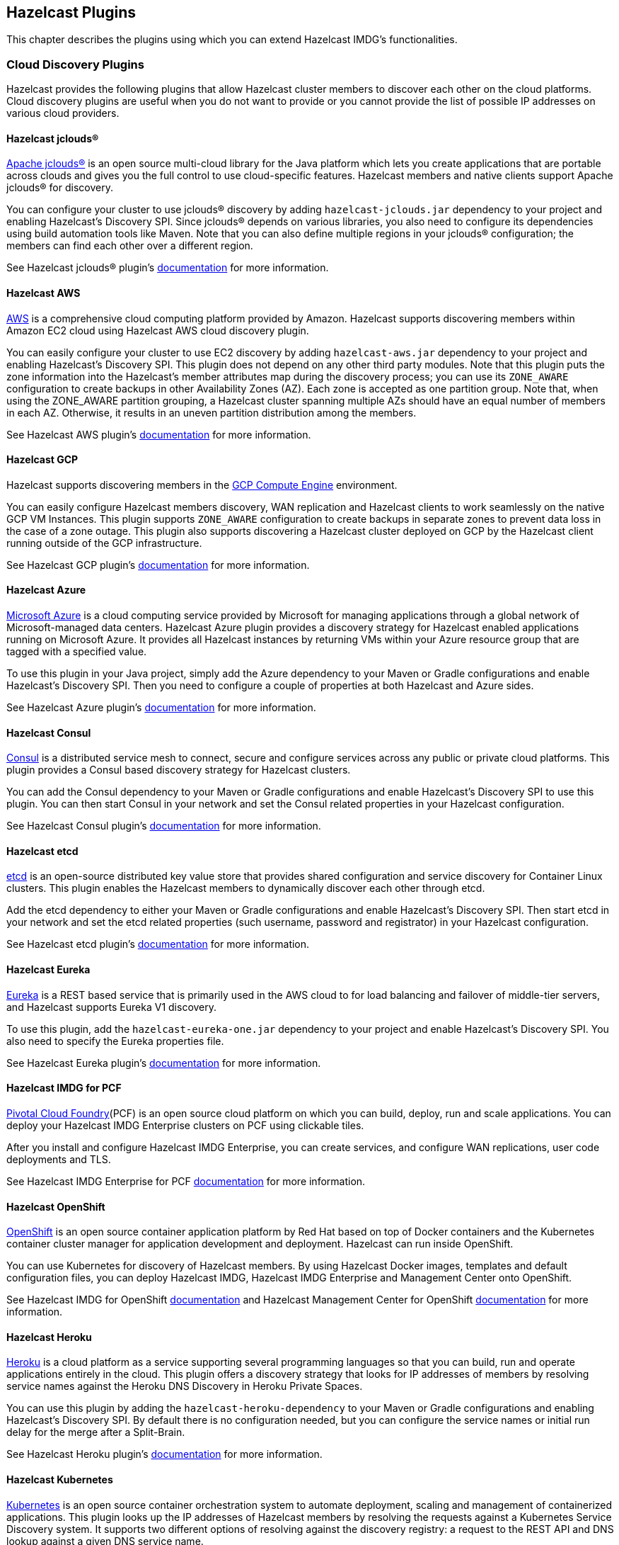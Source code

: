 
[[hazelcast-plugins]]
== Hazelcast Plugins

This chapter describes the plugins using which you can extend Hazelcast IMDG's functionalities.

=== Cloud Discovery Plugins

Hazelcast provides the following plugins that allow Hazelcast cluster members to discover each other on the cloud platforms. Cloud discovery plugins are useful when you do not want to provide or you cannot provide the list of possible IP addresses on various cloud providers.

==== Hazelcast jclouds®

https://jclouds.apache.org/[Apache jclouds®] is an open source multi-cloud library for the Java platform which lets you create applications that are portable across clouds and gives you the full control to use cloud-specific features. Hazelcast members and native clients support Apache jclouds® for discovery.

You can configure your cluster to use jclouds® discovery by adding `hazelcast-jclouds.jar` dependency to your project and enabling Hazelcast's Discovery SPI. Since jclouds® depends on various libraries, you also need to configure its dependencies using build automation tools like Maven. Note that you can also define multiple regions in your jclouds® configuration; the members can find each other over a different region.

See Hazelcast jclouds® plugin's https://github.com/hazelcast/hazelcast-jclouds/blob/master/README.md[documentation] for more information.

==== Hazelcast AWS

https://aws.amazon.com/[AWS] is a comprehensive cloud computing platform provided by Amazon. Hazelcast supports discovering members within Amazon EC2 cloud using Hazelcast AWS cloud discovery plugin.

You can easily configure your cluster to use EC2 discovery by adding `hazelcast-aws.jar` dependency to your project and enabling Hazelcast's Discovery SPI. This plugin does not depend on any other third party modules. Note that this plugin puts the zone information into the Hazelcast's member attributes map during the discovery process; you can use its `ZONE_AWARE` configuration to create backups in other Availability Zones (AZ). Each zone is accepted as one partition group. Note that, when using the ZONE_AWARE partition grouping, a Hazelcast cluster spanning multiple AZs should have an equal number of members in each AZ. Otherwise, it results in an uneven partition distribution among the members.

See Hazelcast AWS plugin's https://github.com/hazelcast/hazelcast-aws/blob/master/README.md[documentation] for more information.

==== Hazelcast GCP

Hazelcast supports discovering members in the https://cloud.google.com/compute/[GCP Compute Engine] environment.

You can easily configure Hazelcast members discovery, WAN replication and Hazelcast clients to work seamlessly on the native GCP VM Instances. This plugin supports `ZONE_AWARE` configuration to create backups in separate zones to prevent data loss in the case of a zone outage. This plugin also supports discovering a Hazelcast cluster deployed on GCP by the Hazelcast client running outside of the GCP infrastructure.

See Hazelcast GCP plugin's https://github.com/hazelcast/hazelcast-gcp/blob/master/README.md[documentation] for more information.

==== Hazelcast Azure

https://azure.microsoft.com/en-us/[Microsoft Azure] is a cloud computing service provided by Microsoft for managing applications through a global network of Microsoft-managed data centers. Hazelcast Azure plugin provides a discovery strategy for Hazelcast enabled applications running on Microsoft Azure. It provides all Hazelcast instances by returning VMs within your Azure resource group that are tagged with a specified value.

To use this plugin in your Java project, simply add the Azure dependency to your Maven or Gradle configurations and enable Hazelcast's Discovery SPI. Then you need to configure a couple of properties at both Hazelcast and Azure sides.

See Hazelcast Azure plugin's https://github.com/hazelcast/hazelcast-azure/blob/master/README.md[documentation] for more information.


==== Hazelcast Consul

https://www.consul.io/[Consul] is a distributed service mesh to connect, secure and configure services across any public or private cloud platforms. This plugin provides a Consul based discovery strategy for Hazelcast clusters.

You can add the Consul dependency to your Maven or Gradle configurations and enable Hazelcast's Discovery SPI to use this plugin. You can then start Consul in your network and set the Consul related properties in your Hazelcast configuration.

See Hazelcast Consul plugin's https://github.com/bitsofinfo/hazelcast-consul-discovery-spi/blob/master/README.md[documentation] for more information.


==== Hazelcast etcd

https://coreos.com/etcd/[etcd] is an open-source distributed key value store that provides shared configuration and service discovery for Container Linux clusters. This plugin enables the Hazelcast members to dynamically discover each other through etcd.

Add the etcd dependency to either your Maven or Gradle configurations and enable Hazelcast's Discovery SPI. Then start etcd in your network and set the etcd related properties (such username, password and registrator) in your Hazelcast configuration.

See Hazelcast etcd plugin's https://github.com/bitsofinfo/hazelcast-etcd-discovery-spi/blob/master/README.md[documentation] for more information.

==== Hazelcast Eureka

https://github.com/Netflix/eureka/wiki[Eureka] is a REST based service that is primarily used in the AWS cloud to for load balancing and failover of middle-tier servers, and Hazelcast supports Eureka V1 discovery.

To use this plugin, add the `hazelcast-eureka-one.jar` dependency to your project and enable Hazelcast's Discovery SPI. You also need to specify the Eureka properties file.

See Hazelcast Eureka plugin's https://github.com/hazelcast/hazelcast-eureka/blob/master/README.md[documentation] for more information.

==== Hazelcast IMDG for PCF

https://pivotal.io/platform[Pivotal Cloud Foundry](PCF) is an open source cloud platform on which you can build, deploy, run and scale applications. You can deploy your Hazelcast IMDG Enterprise clusters on PCF using clickable tiles.

After you install and configure Hazelcast IMDG Enterprise, you can create services, and configure WAN replications, user code deployments and TLS.

See Hazelcast IMDG Enterprise for PCF https://docs.pivotal.io/partners/hazelcast/index.html[documentation] for more information.

==== Hazelcast OpenShift

https://www.openshift.com/[OpenShift] is an open source container application platform by Red Hat based on top of Docker containers and the Kubernetes container cluster manager for application development and deployment. Hazelcast can run inside OpenShift.

You can use Kubernetes for discovery of Hazelcast members. By using Hazelcast Docker images, templates and default configuration files, you can deploy Hazelcast IMDG, Hazelcast IMDG Enterprise and Management Center onto OpenShift.

See Hazelcast IMDG for OpenShift https://github.com/hazelcast/hazelcast-openshift[documentation] and Hazelcast Management Center for OpenShift https://github.com/hazelcast/management-center-openshift[documentation] for more information.

==== Hazelcast Heroku

https://www.heroku.com/[Heroku] is a cloud platform as a service supporting several programming languages so that you can build, run and operate applications entirely in the cloud. This plugin offers a discovery strategy that looks for IP addresses of members by resolving service names against the Heroku DNS Discovery in Heroku Private Spaces.

You can use this plugin by adding the `hazelcast-heroku-dependency` to your Maven or Gradle configurations and enabling Hazelcast's Discovery SPI. By default there is no configuration needed, but you can configure the service names or initial run delay for the merge after a Split-Brain.

See Hazelcast Heroku plugin's https://github.com/jkutner/hazelcast-heroku-discovery[documentation] for more information.

==== Hazelcast Kubernetes

https://github.com/kubernetes/kubernetes[Kubernetes] is an open source container orchestration system to automate deployment, scaling and management of containerized applications. This plugin looks up the IP addresses of Hazelcast members by resolving the requests against a Kubernetes Service Discovery system. It supports two different options of resolving against the discovery registry: a request to the REST API and DNS lookup against a given DNS service name.

To use this plugin, add the `hazelcast-kubernetes` dependency to your Maven or Gradle configurations and enable Hazelcast's Discovery SPI. You need to configure Hazelcast according to the option you want the plugin to use, i.e., REST API or DNS lookup.

See Hazelcast Kubernetes plugin's https://github.com/hazelcast/hazelcast-kubernetes[documentation] for more information.

==== Hazelcast Zookeeper

https://zookeeper.apache.org/[Zookeeper] by Apache is a centralized service to maintain configuration information, naming, and to provide distributed synchronization and group services. This plugin provides a service based discovery strategy for your Hazelcast applications by using Apache Curator to communicate with your Zookeeper server.

To use this plugin, add the Curator dependencies to your Maven or Gradle configurations and enable Hazelcast's Discovery SPI. Thereafter, you need to configure properties such as the URL of Zookeeper server and cluster ID.

See Hazelcast Zookeeper plugin's https://github.com/hazelcast/hazelcast-zookeeper/blob/master/README.md[documentation] for more information.

=== Integration Plugins

Hazelcast provides the following integration plugins that allow Hazelcast to integrate with other frameworks and applications smoothly.

==== Spring Data Hazelcast

http://projects.spring.io/spring-data/[Spring Data] provides a consistent, Spring-based programming model for data access while preserving the features of the underlying data store. This plugin provides Spring Data repository support for Hazelcast IMDG. This integration enables the Spring Data paradigm to gain the power of a distributed data repository.

To use this plugin, add the Spring Data dependency to your Maven or Gradle configurations and specify the base packages and repositories.

See Spring Data Hazelcast plugin's https://github.com/hazelcast/spring-data-hazelcast[documentation] for more information.

==== Spring Integration Extension for Hazelcast

This plugin provides https://github.com/spring-projects/spring-integration[Spring Integration] extensions for Hazelcast. These extensions are included but limited to the following:

* Event-driven inbound channel adapter: Listens related Hazelcast data structure events and sends event messages to the defined channel.
* Continuous query inbound channel adapter: Listens the modifications performed on specific map entries.
* Cluster monitor inbound channel adapter:  Listen the modifications performed on the cluster.
* Distributed SQL inbound channel adapter: Runs the defined distributed SQL and returns the results in the light of iteration type.
* Outbound channel adapter: Listens the defined channel and writes the incoming messages to the related distributed data structure.
* Leader election: Elects a cluster member, for example, for highly available message consumer where only one member should receive messages.

See Spring Integration Extension for Hazelcast https://github.com/spring-projects/spring-integration-extensions/tree/master/spring-integration-hazelcast[documentation] for more information.

==== Hazelcast JCA Resource Adapter

Hazelcast JCA Resource Adapter is a system-level software driver which can be used by a Java application to connect to an Hazelcast cluster. Using this adapter, you can integrate Hazelcast into Java EE containers. After a proper configuration, Hazelcast can participate in standard Java EE transactions.

Deploying and configuring the Hazelcast JCA Resource Adapter is not different than configuring any other resource adapters since it is a standard JCA one. However, resource adapter installation and configuration is container-specific, so you need to consult with your Java EE vendor documentation for details.

See Hazelcast JCA Resource Adapter https://github.com/hazelcast/hazelcast-ra[documentation] for information on configuring the resource adapter, Glassfish applications and JBoss web applications.

===== Integrating with MuleSoft

Hazelcast is embedded within a MuleSoft container as an out-of-the-box offering. For a proper integration you should edit the `mule-deploy.properties` file to have the following entry:

```
loader.override=com.hazelcast
```

==== Hazelcast Grails

https://grails.org/[Grails] is an open source web application framework that uses the Apache Groovy programming language. This plugin integrates Hazelcast data distribution framework into your Grails application. You can reach the distributed data structures by injecting the https://github.com/hazelcast/hazelcast-grails/blob/master/grails-app/services/hazelgrails/HazelService.groovy[HazelService]. Also you can cache your domain class into Hazelcast distributed cache.

See Hazelcast Grails plugin's https://github.com/hazelcast/hazelcast-grails[documentation] and https://blog.hazelcast.com/distribute-grails-with-hazelcast/[this blogpost] for more information.

==== Hazelcast Hibernate 2LC

http://hibernate.org/[Hibernate] is an object-relational mapping tool for the Java programming language. It provides a framework for mapping an object-oriented domain model to a relational database and enables developers to more easily write applications whose data outlives the application process. This plugin provides Hazelcast's own distributed second level cache implementation for your Hibernate (versions 3, 4 and 5) entities, collections and queries.

To use this plugin, add the Hazelcast Hibernate dependency into your classpath depending on your Hibernate version. Then you need to specify various properties in your Hibernate configuration such as the `RegionFactory` and query cache properties.

See the documentation of this plugin for https://github.com/hazelcast/hazelcast-hibernate/blob/master/README.md[Hibernate 3.x, 4.x] and for https://github.com/hazelcast/hazelcast-hibernate5/blob/master/README.md[Hibernate 5.x].

==== Hazelcast DynaCache

https://www.ibm.com/support/knowledgecenter/en/linuxonibm/liaag/cache/pubwasdynacachoverview.htm[DynaCache] by IBM is used to store objects, and later, based on some data matching rules, to retrieve those objects and serve them from its cache.  This plugin is for Liberty Profile which is a lightweight profile of IBM WebSphere Application Server.

In the Liberty Profile, you can use a dynamic cache engine in order to cache your data. With this plugin, you can use Hazelcast as a cache provider.

See Hazelcast DynaCache plugin's https://github.com/hazelcast/hazelcast-dynacache/blob/master/README.md[documentation] for more information.

==== Hazelcast Connector for Kafka

This plugin allows you to write events from https://kafka.apache.org/[Kafka] to HazelCast. It takes the value from the Kafka Connect SinkRecords and inserts/updates an entry in Hazelcast. It supports writing to Hazelcast distributed data structures including Reliable Topic, Ringbuffer, Queue, Set, List, Map, MultiMap and ICache (Hazelcast's JCache extension).

See the plugin's https://lenses.stream/connectors/sink/hazelcast.html[documentation] for more information.

==== Openfire

https://www.igniterealtime.org/projects/openfire/[Openfire] is an open source real time collaboration server. It uses XMPP which is an open protocol for instant messaging.  This plugin adds support for running multiple redundant Openfire servers together in a cluster.

By running Openfire as a cluster, you can distribute the connection load among several servers, while also providing failover in the event of failures.

See the plugin's https://www.igniterealtime.org/projects/openfire/plugins/hazelcast/readme.html[documentation] for more information.

==== SubZero

https://github.com/EsotericSoftware/kryo[Kryo] is a popular serialization library. It is fast, easy to use, and it does not pollute your domain model. It can even serialize classes which are not marked as Serializable.

Hazelcast has no out-of-the box support for Kryo. Although it is rather easy to integrate it, everyone has to write the same code and face the same bugs. This plugin, SubZero, simplifies the integration of Hazelcast and Kryo. Simply add SubZero dependency to your Maven or Gradle configurations, and add the SubZero plugin as a global serializer (if you want to use it for all classes in your project) or as a serializer (to have the option of selecting the classes in your project).

See the plugin's https://github.com/jerrinot/subzero/blob/master/README.md[documentation] for more information.

=== Web Sessions Clustering Plugins

Hazelcast offers the following plugins to allow you cluster your web sessions using Servlet Filter, Tomcat and Jetty based solutions.

==== Filter Based Web Session Replication

This plugin (a.k.a. Generic Web Session Replication) provides HTTP session replication capabilities across a Hazelcast cluster in order to handle failover cases. Assuming you have multiple web servers with load balancers; if one server goes down, your users on that server are directed to one of the other live servers, but their sessions are not lost. Using this plugin backs up these HTTP sessions; it clusters them automatically. To use it, put the `hazelcast-wm` JAR file into your `WEB-INF/lib` folder and configure your `web.xml` file according to your needs.

See the plugin's https://github.com/hazelcast/hazelcast-wm/blob/master/README.md[documentation] for information on configuring and using it.

You can also see the https://github.com/hazelcast/hazelcast-code-samples/tree/master/hazelcast-integration/filter-based-session-replication[example application] which uses filter based web session replication.

Note that filter based web session replication has the option to use a map with High-Density Memory Store, is available in [navy]*Hazelcast IMDG Enterprise HD*, to keep your session objects. Please refer to the <<high-density-memory-store, High-Density Memory Store section>> for details on this feature.

==== Tomcat Based Web Session Replication

Tomcat based web session replication is offered through Hazelcast Tomcat Session Manager. It is a container specific module that enables session replication for JEE Web Applications without requiring changes to the application.

See the plugin's https://github.com/hazelcast/hazelcast-tomcat-sessionmanager/blob/master/README.md[documentation] for information on configuring and using it.

You can also see the https://github.com/hazelcast/hazelcast-code-samples/tree/master/hazelcast-integration/manager-based-session-replication[example application] which uses Tomcat based web session replication.


==== Jetty Based Web Session Replication

Jetty based web session replication is offered through Hazelcast Jetty Session Manager. It is a container specific module that enables session replication for JEE Web Applications without requiring changes to the application.

See the plugin's https://github.com/hazelcast/hazelcast-jetty-sessionmanager[documentation] for information on configuring and using it.

You can also see the https://github.com/hazelcast/hazelcast-code-samples/tree/master/hazelcast-integration/manager-based-session-replication[example application] which uses Jetty based web session replication.


=== Big Data Plugins

Hazelcast offers integrations with https://spark.apache.org/[Apache Spark] and https://mesos.apache.org/[Apache Mesos].

Apache Spark is an open source cluster-computing platform which has become one of the key big data distributed processing frameworks. There is a Spark connector for Hazelcast which allows your Spark applications to connect to a Hazelcast cluster with the Spark RDD API. See this integration's https://github.com/hazelcast/hazelcast-spark/blob/master/README.md[documentation] for information on  configuring and using it.

Apache Mesos is an open source cluster manager that handles workloads efficiently in a distributed environment through dynamic resource sharing and isolation; you can run any distributed application that requires clustered resources. It is widely used to manage big data infrastructures. Hazelcast Mesos integration gives you the ability to deploy Hazelcast on the Mesos cluster. See this integration's https://github.com/hazelcast/hazelcast-mesos/blob/master/README.md[documentation] for information on configuring and using it.

